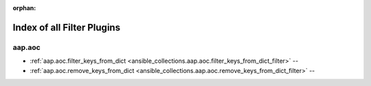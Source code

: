 
:orphan:

.. _list_of_filter_plugins:

Index of all Filter Plugins
===========================

aap.aoc
-------

* :ref:`aap.aoc.filter_keys_from_dict <ansible_collections.aap.aoc.filter_keys_from_dict_filter>` -- 
* :ref:`aap.aoc.remove_keys_from_dict <ansible_collections.aap.aoc.remove_keys_from_dict_filter>` -- 

